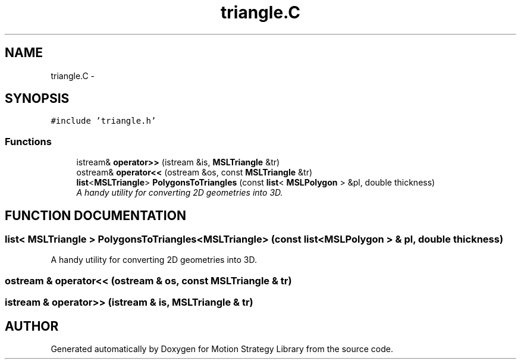 .TH "triangle.C" 3 "26 Feb 2002" "Motion Strategy Library" \" -*- nroff -*-
.ad l
.nh
.SH NAME
triangle.C \- 
.SH SYNOPSIS
.br
.PP
\fC#include 'triangle.h'\fP
.br

.SS "Functions"

.in +1c
.ti -1c
.RI "istream& \fBoperator>>\fP (istream &is, \fBMSLTriangle\fP &tr)"
.br
.ti -1c
.RI "ostream& \fBoperator<<\fP (ostream &os, const \fBMSLTriangle\fP &tr)"
.br
.ti -1c
.RI "\fBlist\fP<\fBMSLTriangle\fP> \fBPolygonsToTriangles\fP (const \fBlist\fP< \fBMSLPolygon\fP > &pl, double thickness)"
.br
.RI "\fIA handy utility for converting 2D geometries into 3D.\fP"
.in -1c
.SH "FUNCTION DOCUMENTATION"
.PP 
.SS "\fBlist\fP< \fBMSLTriangle\fP > PolygonsToTriangles<\fBMSLTriangle\fP> (const \fBlist\fP< \fBMSLPolygon\fP > & pl, double thickness)"
.PP
A handy utility for converting 2D geometries into 3D.
.PP
.SS "ostream & operator<< (ostream & os, const \fBMSLTriangle\fP & tr)"
.PP
.SS "istream & operator>> (istream & is, \fBMSLTriangle\fP & tr)"
.PP
.SH "AUTHOR"
.PP 
Generated automatically by Doxygen for Motion Strategy Library from the source code.